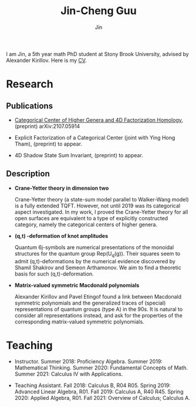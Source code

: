 #+TITLE: Jin-Cheng Guu
#+AUTHOR: Jin
#+EMAIL: jin-cheng.guu@stonybrook.edu
#+OPTIONS: ':t *:t -:t ::t <:t H:3 \n:nil ^:t arch:headline author:t c:nil
#+OPTIONS: creator:comment d:(not LOGBOOK) date:t e:t email:nil f:t inline:t
#+OPTIONS: num:t p:nil pri:nil stat:t tags:t tasks:t tex:dvipng timestamp:t toc:nil
#+OPTIONS: todo:t |:t
#+CREATOR:
#+DESCRIPTION:
#+EXCLUDE_TAGS: noexport
#+KEYWORDS:
#+LANGUAGE:
#+SELECT_TAGS: export
#+HTML_HEAD: <link rel="stylesheet" href="./style.css" />


#+ATTR_HTML: :width 175px
#+ATTR_HTML: :alt profile-picture :title Profile Picture :align right
[[file:profile.jpg]]

I am Jin, a 5th year math PhD student at Stony Brook University,
advised by Alexander Kirillov. Here is my [[./doc/20211110-cv.pdf][CV]].

* Research

** Publications

+ [[https://arxiv.org/abs/2107.05914][Categorical Center of Higher Genera and 4D Factorization
  Homology]], (preprint) arXiv:2107.05914

+ Explicit Factorization of a Categorical Center (joint with Ying
  Hong Tham), (preprint) to appear.

+ 4D Shadow State Sum Invariant, (preprint) to appear.

** Description

+ *Crane-Yetter theory in dimension two*

  Crane-Yetter theory (a state-sum model parallel to Walker-Wang
  model) is a fully extended TQFT. However, not until 2019 was
  its categorical aspect investigated. In my work, I proved the
  Crane-Yetter theory for all open surfaces are equivalent to a
  type of explicitly constructed category, namely the categorical
  centers of higher genera.

+ *(q,t) -deformation of knot amplitudes*

  Quantum 6j-symbols are numerical presentations of the monoidal
  structures for the quantum group Rep(U_{q}(g)). Their squares seem
  to admit (q,t)-deformations by the numerical evidence
  discovered by Shamil Shakirov and Semeon Arthamonov. We aim to
  find a theoretic basis for such (q,t)-deformation.

+ *Matrix-valued symmetric Macdonald polynomials*

  Alexander Kirillov and Pavel Etingof found a link between
  Macdonald symmetric polynomials and the generalized traces of
  (special) representations of quantum groups (type A) in the
  90s. It is natural to consider all representations instead, and
  ask for the properties of the corresponding matrix-valued
  symmetric polynomials.

* Teaching

+ Instructor. Summer 2018: Proficiency Algebra. Summer 2019:
  Mathematical Thinking. Summer 2020: Fundamental Concepts of
  Math. Summer 2021: Calculus IV with Applications.

+ Teaching Assistant. Fall 2018: Calculus B, R04 R05. Spring
  2019: Advanced Linear Algebra, R01. Fall 2019: Calculus A, R40
  R45. Spring 2020: Applied Algebra, R01. Fall 2021: Overview of
  Calculus; Calculus A.

* Other                                                :noexport:
